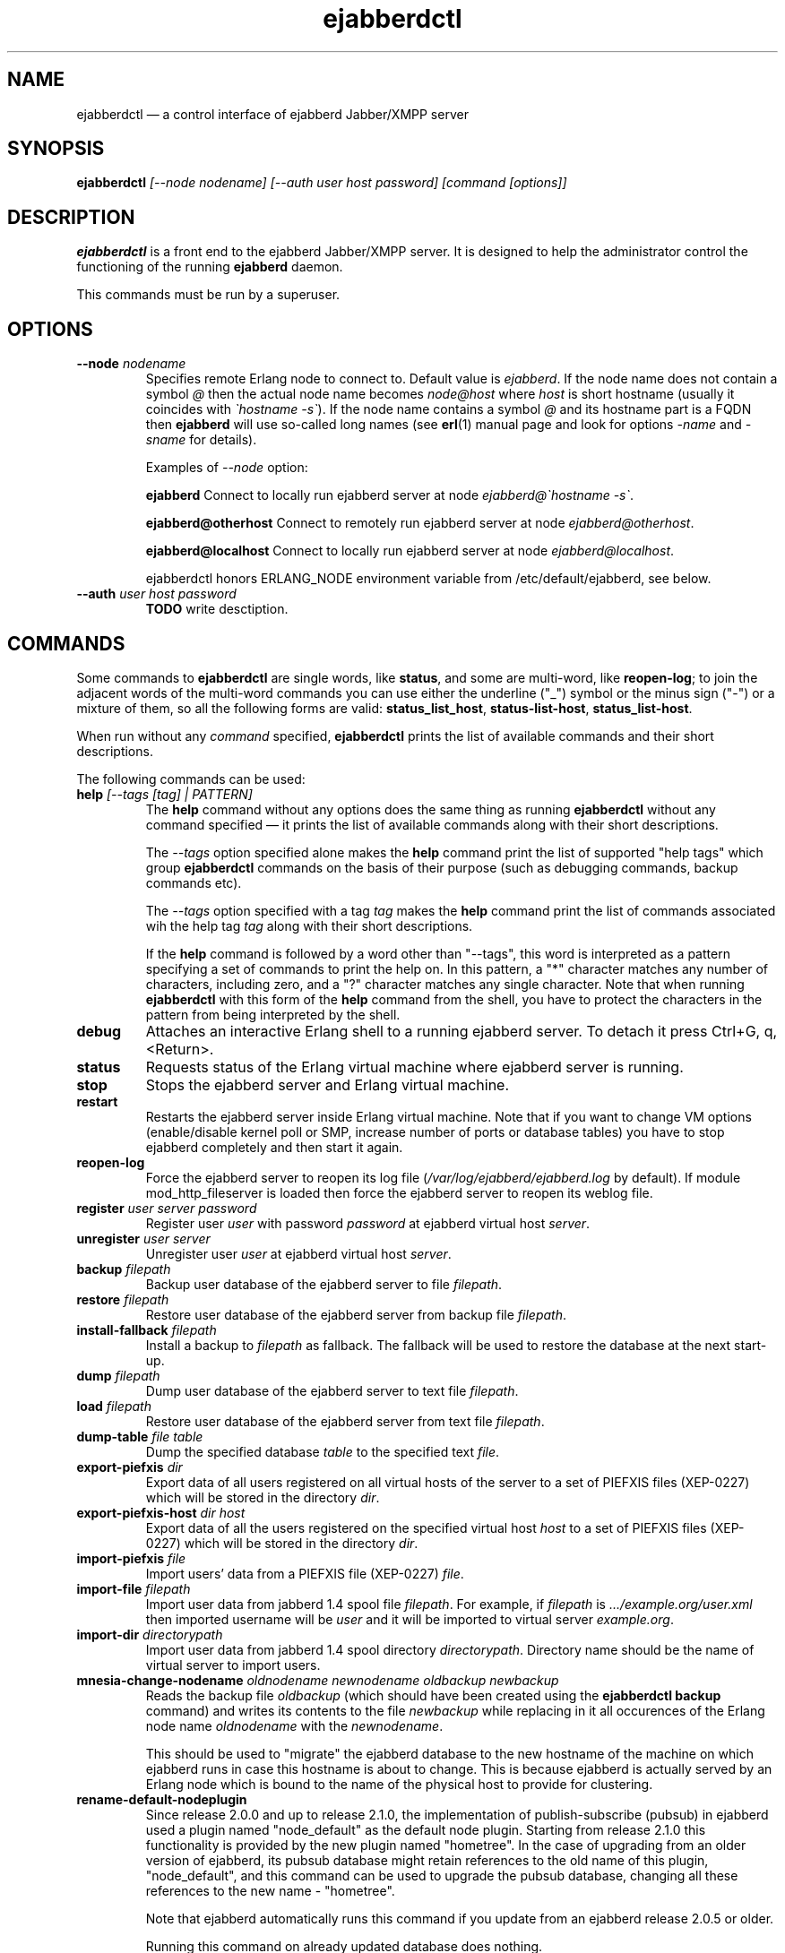 .TH ejabberdctl 8 "04 October 2009" "Version 2.1.0 RC1" "ejabberdctl manual page"

.SH NAME
ejabberdctl \(em a control interface of ejabberd Jabber/XMPP server

.SH SYNOPSIS
.PP 
\fBejabberdctl\fR \fI[\-\-node nodename] [\-\-auth user host password] [command [options]]\fP

.SH DESCRIPTION
.PP 
\fBejabberdctl\fR  is a front end to the ejabberd Jabber/XMPP server.
It is designed to help the administrator control the functioning of the
running \fBejabberd\fR daemon.
.PP
This commands must be run by a superuser.

.SH OPTIONS
.TP
.BI \-\-node " nodename"
Specifies remote Erlang node to connect to. Default value is
\fIejabberd\fP.
If the node name does not contain a symbol \fI@\fP
then the actual node name becomes \fInode@host\fP where \fIhost\fP is short
hostname (usually it coincides with \fI\(gahostname \-s\(ga\fP). If the node name
contains a symbol \fI@\fR and its hostname part is a FQDN then \fBejabberd\fR
will use so-called long names (see \fBerl\fR(1) manual page and look for
options \fI\-name\fP and \fI\-sname\fP for details).

Examples of \fI\-\-node\fP option:

.BI ejabberd
Connect to locally run ejabberd server at node \fIejabberd@\(gahostname \-s\(ga\fP.

.BI ejabberd@otherhost
Connect to remotely run ejabberd server at node \fIejabberd@otherhost\fP.

.BI ejabberd@localhost
Connect to locally run ejabberd server at node \fIejabberd@localhost\fP.

ejabberdctl honors ERLANG_NODE environment variable from /etc/default/ejabberd,
see below.

.TP
.BI \-\-auth " user host password"
\fBTODO\fR write desctiption.

.SH COMMANDS

.PP
Some commands to \fBejabberdctl\fR are single words, like \fBstatus\fR,
and some are multi-word, like \fBreopen-log\fR; to join the adjacent
words of the multi-word commands you can use either the underline ("_")
symbol or the minus sign ("-") or a mixture of them, so all the following
forms are valid: \fBstatus_list_host\fR, \fBstatus-list-host\fR,
\fBstatus_list-host\fR.

.PP
When run without any \fIcommand\fP specified, \fBejabberdctl\fR
prints the list of available commands and their short descriptions.

.PP
The following commands can be used:
.TP
.BI help " [\-\-tags [tag] | PATTERN]"
The \fBhelp\fR command without any options does the same thing
as running \fBejabberdctl\fR without any command specified \(em it
prints the list of available commands along with their short descriptions.
.IP
The \fI\-\-tags\fP option specified alone makes the \fBhelp\fR command
print the list of supported "help tags" which group \fBejabberdctl\fR
commands on the basis of their purpose (such as debugging commands,
backup commands etc).
.IP
The \fI\-\-tags\fP option specified with a tag \fItag\fP makes the
\fBhelp\fR command print the list of commands associated wih
the help tag \fItag\fP along with their short descriptions.
.IP
If the \fBhelp\fR command is followed by a word other than "\-\-tags",
this word is interpreted as a pattern specifying a set of commands
to print the help on.
In this pattern, a "*" character matches any number of characters,
including zero, and a "?" character matches any single character.
Note that when running \fBejabberdctl\fR with this form of the
\fBhelp\fR command from the shell, you have to protect the characters
in the pattern from being interpreted by the shell.
.TP
.BI debug
Attaches an interactive Erlang shell to a running ejabberd server. To detach it
press Ctrl+G, q, <Return>.
.TP
.BI status
Requests status of the Erlang virtual machine where ejabberd server is running.
.TP
.BI stop
Stops the ejabberd server and Erlang virtual machine.
.TP
.BI restart
Restarts the ejabberd server inside Erlang virtual machine. Note that if you want
to change VM options (enable/disable kernel poll or SMP, increase number of ports
or database tables) you have to stop ejabberd completely and then start it again.
.TP
.BI reopen\-log
Force the ejabberd server to reopen its log
file (\fI/var/log/ejabberd/ejabberd.log\fP by default).
If module mod_http_fileserver is loaded then force the ejabberd server to reopen
its weblog file.
.TP
.BI register " user server password"
Register user \fIuser\fP with password \fIpassword\fP at ejabberd virtual
host \fIserver\fP.
.TP
.BI unregister " user server"
Unregister user \fIuser\fP at ejabberd virtual host \fIserver\fP.
.TP
.BI backup " filepath"
Backup user database of the ejabberd server to file \fIfilepath\fP.
.TP
.BI restore " filepath"
Restore user database of the ejabberd server from backup file \fIfilepath\fP.
.TP
.BI install\-fallback " filepath"
Install a backup to \fIfilepath\fP as fallback. The fallback will be
used to restore the database at the next start-up.
.TP
.BI dump " filepath"
Dump user database of the ejabberd server to text file \fIfilepath\fP.
.TP
.BI load " filepath"
Restore user database of the ejabberd server from text file \fIfilepath\fP.
.TP
.BI dump\-table " file table"
Dump the specified database \fItable\fR to the specified text \fIfile\fR.
.TP
.BI export\-piefxis " dir"
Export data of all users registered on all virtual hosts of the server
to a set of PIEFXIS files (XEP-0227) which will be stored
in the directory \fIdir\fR.
.TP
.BI export\-piefxis\-host " dir host"
Export data of all the users registered on the specified
virtual host \fIhost\fR to a set of PIEFXIS files (XEP-0227)
which will be stored in the directory \fIdir\fR.
.TP
.BI import\-piefxis " file"
Import users' data from a PIEFXIS file (XEP-0227) \fIfile\fR.
.TP
.BI import\-file " filepath"
Import user data from jabberd 1.4 spool file \fIfilepath\fP. For example, if
\fIfilepath\fP is \fI.../example.org/user.xml\fP then imported username will be
\fIuser\fP and it will be imported to virtual server \fIexample.org\fP.
.TP
.BI import\-dir " directorypath"
Import user data from jabberd 1.4 spool directory \fIdirectorypath\fP. Directory
name should be the name of virtual server to import users.
.TP
.BI mnesia\-change\-nodename " oldnodename newnodename oldbackup newbackup"
Reads the backup file \fIoldbackup\fR (which should have been created
using the \fBejabberdctl backup\fR command) and writes its contents
to the file \fInewbackup\fR while replacing in it all occurences of the
Erlang node name \fIoldnodename\fR with the \fInewnodename\fR.
.IP
This should be used to "migrate" the ejabberd database to the new
hostname of the machine on which ejabberd runs in case this hostname
is about to change. This is because ejabberd is actually served
by an Erlang node which is bound to the name of the physical host
to provide for clustering.
.TP
.BI rename\-default\-nodeplugin
Since release 2.0.0 and up to release 2.1.0, the implementation
of publish-subscribe (pubsub) in ejabberd used a plugin
named "node_default" as the default node plugin.
Starting from release 2.1.0 this functionality is provided by the
new plugin named "hometree".
In the case of upgrading from an older version of ejabberd,
its pubsub database might retain references to the old name of this
plugin, "node_default", and this command can be used to upgrade
the pubsub database, changing all these references to the
new name \- "hometree".
.IP
Note that ejabberd automatically runs this command if you update from
an ejabberd release 2.0.5 or older.
.IP
Running this command on already updated database does nothing.
.TP
.BI delete\-expired\-messages
Delete expired offline messages from ejabberd database.
.TP
.BI delete\-old\-messages " n"
Delete offline messages older than \fIn\fP days from ejabberd database.
.TP
.BI mnesia info
Show some information about the Mnesia system (see \fBmnesia\fP(3), function
\fIinfo\fP).
.TP
.BI mnesia
Show all information about the Mnesia system, such as transaction statistics,
db_nodes, and configuration parameters (see \fBmnesia\fP(3), function
system_info).
.TP
.BI mnesia " key"
Show information about the Mnesia system according to \fIkey\fP specified
(see \fBmnesia\fP(3), function system_info for valid \fIkey\fP values).
.TP
.BI incoming\-s2s\-number
Print number of incoming server-to-server connections to the node.
.TP
.BI outgoing\-s2s\-number
Print number of outgoing server-to-server connections from the node.
.TP
.BI user\-resources " user server"
List all connected resources of user \fIuser@server\fP.
.TP
.BI connected\-users\-number
Report number of established users' sessions.
.TP
.BI connected\-users
List all established users' sessions.
.TP
.BI registered\-users " server"
List all the users registered on the ejabberd server
at the virtual host \fIserver\fP.
.TP
.BI get\-loglevel
Reports the log level (an integer number) ejabberd is operating on.

.SH EXTRA OPTIONS
.PP
An optional module \fBmod_admin_extra\fP adds a number of other commands.
.PP
While it is enabled by default, you might want to check it is actually
enabled in the configuration file (especially if you're upgrading
from pre-2.1 series of ejabberd).
.PP
To enable these additional commands add mod_admin_extra to the
\fB{modules}\fP section of ejabberd config file and make it
looking as the following:
.sp
.nf
{modules,
 [
  ...
  {mod_admin_extra, []},
  ...
 ]}.
.fi
.PP
The new options are:

.TP
.BI compile " file"
Compile Erlang source file \fIfile\fP.
.TP
.BI load\-config " file"
Load config from \fIfile\fP. Note that loading config to a database doesn't mean
reloading server. For example it's impossible to add/remove virtual hosts
without server restart.
.TP
.BI remove\-node " nodename"
Remove an ejabberd node \fInodename\fP from the Mnesia database cluster.
.TP
.BI delete\-older\-users " days"
Delete users that have not logged in the last \fIdays\fP.
.TP
.BI set\-password " user server password"
Set password for user \fIuser@server\fP to \fIpassword\fP.
.TP
.BI export2odbc " server outputdir"
Export Mnesia tables on \fIserver\fP to files in \fIoutputdir\fP directory
for subsequent import to a relational database system.
.TP
.BI delete\-older\-messages " days"
Delete offline messages older than \fIdays\fP.
.TP
.BI srg\-create " group host name description display"
Create shared roster group \fIgroup\fP at server \fIhost\fP with displayed name
\fIname\fP, description \fIdescription\fP and displayed groups \fIdisplay\fP.
.TP
.BI srg\-delete " group host"
Delete shared roster group \fIgroup\fP from server \fIhost\fP.
.TP
.BI srg\-user\-add " user server group host"
Add user \fIuser@server\fP to group \fIgroup\fP at server \fIhost\fP.
.TP
.BI srg\-user\-del " user server group host"
Delete user \fIuser@server\fP from group \fIgroup\fP at server \fIhost\fP.
.TP
.BI srg\-list\-groups " host"
List the shared roster groups at server \fIhost\fP.
.TP
.BI srg\-get\-info " group host"
Get info on the group \fIgroup\fP at server \fIhost\fP.
.TP
.BI vcard\-get " user host data [data2]"
Get data from the vCard of \fIuser@host\fP. \fIdata\fP (and optional \fIdata2\fP)
is a vCard node. For example \fIdata\fP may be \fBFN\fP or \fBNICKNAME\fP.
For retrieving email address use \fBEMAIL USERID\fP. Other options can be obtained
from XEP-0054 (http://www.xmpp.org/extensions/xep\-0054.html).
.TP
.BI vcard\-set " user host data [data2] content"
Set data to content for \fIuser@host\fP vCard. \fIdata\fP (and optional \fIdata2\fP)
has the same meaning as for \fBvcard\-get\fP command.
\" .TP
\" .BI muc\-purge " days"
\" Destroy MUC rooms with zero activity (no messages in history) in the last
\" \fIdays\fP days.
\" .TP
\" .BI muc\-online\-rooms
\" Print the list of existing MUC rooms.
.TP
.BI add\-rosteritem " user1 server1 user2 server2 nick group subs"
Add \fIuser2@server2\fP to \fIuser1@server1\fP's roster.
Option \fIsubs\fP must be one of the \fInone\fP, \fIfrom\fP, or \fIboth\fP.
.TP
.BI rem\-rosteritem " user1 server1 user2 server2"
Remove \fIuser2@server2\fP from \fIuser1@server1\fP's roster. 
.TP
.BI rosteritem\-purge " [options]"
Purge all roster items that match filtering options.
.TP
.BI pushroster " file user server"
Push template roster in file \fIfile\fP to \fIuser@server\fP. The file contents
must use the following format:
.sp
.nf
[{"bob", "example.org", "Bob's group", "Bob's nickname"},
 {"mart", "example.org", "workers", "Mart"},
 {"Rich", "example.org", "bosses", "Rich"}].
.fi
.TP
.BI pushroster\-all " file"
Push template roster in file to all users listed in the file \fIfile\fP itself.
The file contents must be in the same format as for \fBpushroster\fP command.
.TP
.BI push\-alltoall " server group"
Adds all the users at server \fIserver\fP to each other's roster using group \fIgroup\fP.
.TP
.BI status\-list " status"
Print the list of currently logged users with status \fIstatus\fP. Status can be either
\fBall\fP or one of the following: \fBavailable\fP, \fBchat\fP, \fBaway\fP, \fBxa\fP,
\fBdnd\fP.
.TP
.BI status\-num " status"
Print the number of currently logged users with status \fIstatus\fP. Status can be either
\fBall\fP or one of the following: \fBavailable\fP, \fBchat\fP, \fBaway\fP, \fBxa\fP,
\fBdnd\fP.
.TP
.BI "stats registeredusers"
Print the number of currently registered users.
.TP
.BI "stats onlineusers"
Print the number of currently logged users.
.TP
.BI "stats onlineusersnode"
Print the number of currently logged users in the ejabberd node.
.TP
.BI "stats uptime\-seconds"
Print the uptime of ejabberd node in seconds.
.TP
.BI get\-cookie
Get the Erlang cookie of this node.
.TP
.BI killsession " user server resource"
Kill user \fIuser@server/resource\fP session.

.PP
If there are \fIvhost server\fP options then the \fIcommand\fP can be
one of the following:
.TP
.BI num\-active\-users " days"
Print number of users active in the last \fIdays\fP days (at virtual host \fIserver\fP).
.TP
.BI status\-list " status"
Print the list of currently logged to virtual host \fIserver\fP users with
status \fIstatus\fP. Status can be either
\fBall\fP or one of the following: \fBavailable\fP, \fBchat\fP, \fBaway\fP, \fBxa\fP,
\fBdnd\fP.
.TP
.BI status\-num " status"
Print the number of currently logged to virtual host \fIserver\fP users with
status \fIstatus\fP. Status can be either
\fBall\fP or one of the following: \fBavailable\fP, \fBchat\fP, \fBaway\fP, \fBxa\fP,
\fBdnd\fP.
.TP
.BI "stats registeredusers"
Print number of registered users (at virtual host \fIserver\fP).
.TP
.BI "stats onlineusers"
Print number of logged users (at virtual host \fIserver\fP).
.TP
.BI ban\-account " username [reason]"
Ban account: kick sessions and change password (at virtual host \fIserver\fP).

.SH
.PP
ejabberdctl starts distributed Erlang node \fIejabberddebug\fP (if run with
\fBdebug\fP option) or \fIejabberdctl\fP (if run with any other options).
If the ejabberd server's node name to connect to includes FDQN as a hostname
Erlang option \fI\-name\fP is used. Otherwise ejabberdctl uses short names
(\fI\-sname\fP option).

.PP
Note that ejabberdctl does not append hostname to its own node name leaving
this to Erlang emulator. It usually follows \fI\(gahostname \-f\(ga\fP to
find a hostname if long names are used or \fI\(gahostname \-s\(ga\fP in case
of short names, but may fail in case of unusual networking settings. A known
case of failure is using long names when \fI\(gahostname \-f\(ga\fP doesn't
return FDQN. If ejabberdctl cannot create Erlang node then it cannot control
ejabberd server.

.SH OPTIONS FILE
.PP 
The file \fB/etc/default/ejabberd\fR contains specific options. Two of them
are used by \fBejabberdctl\fP.

.TP
.BI ERLANG_NODE
Use specified string as Erlang node of \fBejabberd\fP server to connect. It
overrides default \fBejabberd\fP node name. The string may take one of the
following forms: \fBnodename\fP, \fBnodename@hostname\fP or
\fBnodename@hostname.domainname\fP.

.TP
.BI FIREWALL_WINDOW
Use the specified range of ports to communicate with the other Erlang
nodes (namely, with the target Erlang node running ejabberd).
This can be useful when the system running the target node has restricted
firewall setup allowing only a certain range of ports to be used by
the Erlang nodes for communication; in this case, you should specify
that range of ports in the \fBFIREWALL_WINDOW\fR setting.

.SH FILES
.PD 0
.I /etc/default/ejabberd
default variables

.SH SEE ALSO 
.PP 
\fBerl\fR(1), \fBejabberd\fR(8), \fBmnesia\fR(3).

.PP 
The program documentation is available at
\fIhttp://www.process\-one.net/en/projects/ejabberd/\fP. 
A copy of the documentation can be found at
/usr/share/doc/ejabberd/guide.html.
 
.SH AUTHORS
.PP 
This manual page was adapted by Sergei Golovan <sgolovan@nes.ru> for 
the \fBDebian\fP system (but may be used by others) from the
\fBejabberd\fP documentation written by Alexey Shchepin <alexey@sevcom.net>.

Permission is granted to copy, distribute and/or modify this document under 
the terms of the GNU General Public License, Version 2 any  
later version published by the Free Software Foundation. 
.PP 
On Debian systems, the complete text of the GNU General Public 
License can be found in /usr/share/common\-licenses/GPL. 


